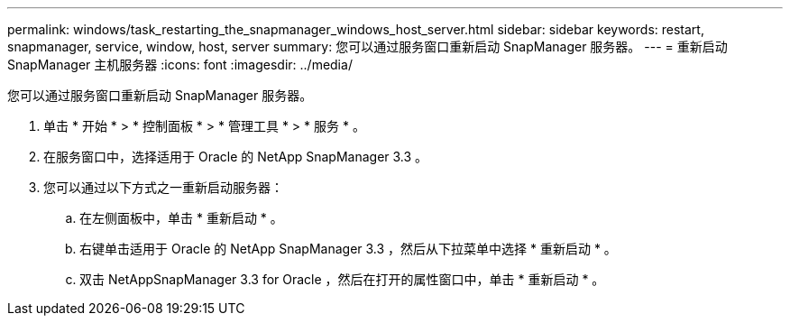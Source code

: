 ---
permalink: windows/task_restarting_the_snapmanager_windows_host_server.html 
sidebar: sidebar 
keywords: restart, snapmanager, service, window, host, server 
summary: 您可以通过服务窗口重新启动 SnapManager 服务器。 
---
= 重新启动 SnapManager 主机服务器
:icons: font
:imagesdir: ../media/


[role="lead"]
您可以通过服务窗口重新启动 SnapManager 服务器。

. 单击 * 开始 * > * 控制面板 * > * 管理工具 * > * 服务 * 。
. 在服务窗口中，选择适用于 Oracle 的 NetApp SnapManager 3.3 。
. 您可以通过以下方式之一重新启动服务器：
+
.. 在左侧面板中，单击 * 重新启动 * 。
.. 右键单击适用于 Oracle 的 NetApp SnapManager 3.3 ，然后从下拉菜单中选择 * 重新启动 * 。
.. 双击 NetAppSnapManager 3.3 for Oracle ，然后在打开的属性窗口中，单击 * 重新启动 * 。



